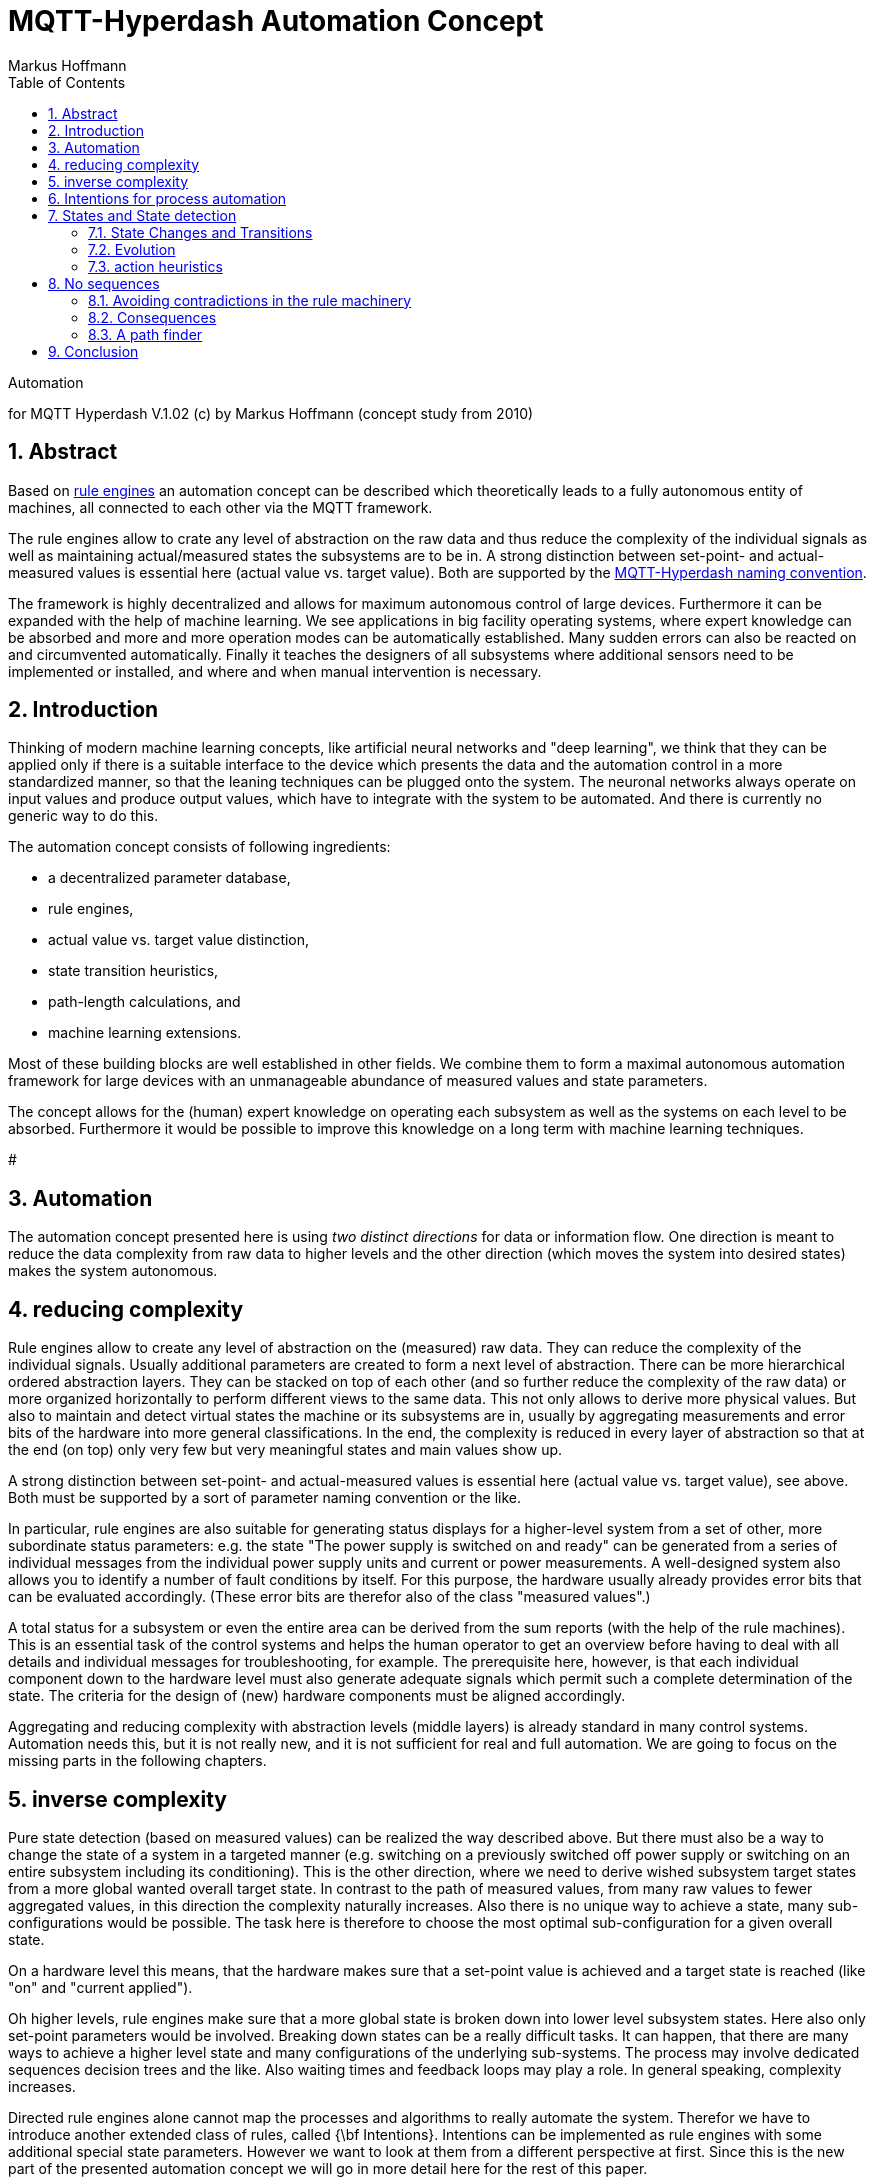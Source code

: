 = MQTT-Hyperdash Automation Concept
Markus Hoffmann
:docversion: 1.00
:docyear: 2018
:homepage: https://codeberg.org/kollo/MQTT-Hyperdash
:toc:
:sectnums:
:stem: latexmath
:figure-caption!:


Automation 

for MQTT Hyperdash V.1.02 (c) by Markus Hoffmann 
(concept study from 2010)

== Abstract

Based on link:MQTT-rule-engine-howto.md[rule engines] an automation concept can
be described which theoretically leads to a fully autonomous entity of machines, 
all connected to each other via the MQTT framework.

The rule engines allow to crate any level of abstraction on the raw data and 
thus reduce the complexity of the individual signals as well as maintaining 
actual/measured states the subsystems are to be in. 
A strong distinction between set-point- and actual-measured values is 
essential here (actual value vs. target value).
 Both are supported by the 
link:MQTT-dashgen-naming-conventions.md[MQTT-Hyperdash naming convention].

The framework is highly decentralized and allows for maximum autonomous
control of large devices. Furthermore it can be expanded with the help of
machine learning.
We see applications in big facility operating systems, where expert knowledge 
can be absorbed and more and more operation modes can be automatically
established. Many sudden errors can also be reacted on and circumvented
automatically. Finally it teaches the designers of all subsystems where
additional sensors need to be implemented or installed, and where and when
manual intervention is necessary.

== Introduction

Thinking of modern machine learning concepts, like artificial neural 
networks and "deep learning", we think that they can be applied only if there is 
a suitable interface to the device which presents the data and the 
automation control in a more standardized manner, so that the leaning 
techniques can be plugged onto the system. The neuronal networks always operate 
on input values and produce output values, which have to integrate with the 
system to be automated. And there is currently no generic way to do this.

The automation concept consists of following ingredients:

* a decentralized parameter database, 
* rule engines, 
* actual value vs. target value distinction,
* state transition heuristics, 
* path-length calculations, and
* machine learning extensions. 

Most of these building blocks are well established in other fields. 
We combine them to form a maximal autonomous automation framework for large
devices with an unmanageable abundance of measured values and state parameters.

The concept allows for the (human) expert knowledge on operating each subsystem 
as well as the systems on each level to be absorbed. Furthermore it would be 
possible to improve this knowledge on a long term with machine 
learning techniques. 

###############################


== Automation

The automation concept presented here is using __two distinct directions__ for
data or information flow. One direction is meant to reduce the data complexity
from raw data to higher levels and the other direction (which moves the system
into desired states) makes the system autonomous. 

== reducing complexity

Rule engines allow to create any level of abstraction on the (measured) raw 
data. They can reduce the complexity of the individual signals. Usually 
additional parameters are created to form a next level of abstraction. There can
be more hierarchical ordered abstraction layers. They can be stacked on top of
each other (and so further reduce the complexity of the raw data) or more
organized horizontally to perform different views to the same data. This not
only allows to derive more physical values. But also to maintain and detect virtual states the machine
or its subsystems are in, usually by aggregating measurements and error bits of
the hardware into more general classifications. In the end, the complexity is
reduced in every layer of abstraction so that at the end (on top) only very few
but very meaningful states and main values show up.

A strong distinction between set-point- and actual-measured values is essential
here (actual value vs. target value), see above. Both must be supported by a
sort of parameter naming convention or the like.

In particular, rule engines are also suitable for generating status displays
for a higher-level system from a set of other, more subordinate status
parameters: e.g. the state "The power supply is switched on and ready" can be
generated from a series of individual messages from the individual power supply
units and current or power measurements. A well-designed system also allows you
to identify a number of fault conditions by itself. For this purpose, the
hardware usually already provides error bits that can be evaluated accordingly.
(These error bits are therefor also of the class "measured values".)

A total status for a subsystem or even the entire area can be derived from the
sum reports (with the help of the rule machines). This is an essential task of
the control systems and helps the human operator to get an overview before having to
deal with all details and individual messages for troubleshooting, for example.
The prerequisite here, however, is that each individual component down to the
hardware level must also generate adequate signals which permit such a
complete determination of the state. The criteria for the design of (new)
hardware components must be aligned accordingly.

Aggregating and reducing complexity with abstraction levels (middle layers) is
already standard in many control systems. Automation needs this, 
but it is not really new, and it is not sufficient for real and full 
automation. We are going to focus on the missing parts in the following chapters.

== inverse complexity

Pure state detection (based on measured values) can be realized the way
described above. But there must also be a way to change the state of a system in
a targeted manner (e.g. switching on a previously switched off power supply or
switching on an entire subsystem including its conditioning). This is the other
direction, where we need to derive wished subsystem target states from a more
global wanted overall target state. In contrast to the path of measured values,
from many raw values to fewer aggregated values, in this direction the
complexity naturally increases. Also there is no unique way to achieve a state,
many sub-configurations would be possible. The task here is therefore to choose
the most optimal sub-configuration for a given overall state. 

On a hardware level this means, that the hardware makes sure that a set-point
value is achieved and a target state is reached (like "on" and "current
applied").

Oh higher levels, rule engines make sure that a more global state is broken 
down into lower level subsystem states. Here also only set-point parameters would
be involved. Breaking down states can be a really difficult tasks. It can happen,
that there are many ways to achieve a higher level state and many configurations
of the underlying sub-systems. The process may involve dedicated sequences 
decision trees and the like. Also waiting times and feedback loops may play a
role. In general speaking, complexity increases. 

Directed rule engines alone cannot map the processes and algorithms to really
automate the system. Therefor we have to introduce another extended class of
rules, called {\bf Intentions}. Intentions can be implemented as rule engines
with some additional special state parameters. However we want to look at them
from a different perspective at first. Since this is the new part of the
presented automation concept we will go in more detail here for the rest of this
paper. 

== Intentions for process automation

Lets define the terms __state__, __complete system__, 
__exception__,  __intention__, and __observable__:

A __state__ is an indicator which represents the status of a system. The state
can be a (integer) number stem:[s\in \mathbb{N}_0 ; 0\le s < n] which uniquely
identifies the systems status. stem:[n] is the number of distinct states the system
can be in. The complete set of states of a system form a partition. A state can
be computationally represented by a parameter which gives the number
corresponding to the state. We assume that every system has a mechanism (using rule engines)
to measure its current state. In the simplest manner it could be "on", "off",
"standby", "error", represented by stem:[s \in \{0,1,2,3\}]. But more useful states
like "on and current value on operation boundaries" can also be thought of.

A __complete system__ provides not only the functionality to detect the state it is in, but also
the functionality to reach every state in a
targeted manner. We think of that there is a set-point parameter which can be set to 
the state the system should be in. And the complete system will be able to perform
actions to really achieve the target state.

Of course this cannot be realized in practice, because there might be external
conditions which force the system to go into an error state instead of the
desired (e.g. "on"-) state. However, it is practicable that all relevant
operating states can be reached under normal conditions. And that there are
functions which allows the system to recover from error states. If the system
reaches an error state which itself cannot come out of, this would be called an
__exception__. Practically that would mean, the system indicates that it is
broken and that a manual/human intervention is needed to recover.

It is worth noting that this stands in the way of (complete) automation of the
overall system. For this reason, as much expert knowledge as possible about
troubleshooting, conditioning, operational sequences, etc. must be made
available as a functionality. This happens on the lowest level (near the
hardware) and on all levels above, up to the highest level, where ideally only
one switch chooses between the states "on" and "off". So every system must be
designed and improved such that it is as complete as possible.

In order to achieve this full automation, not only rules must be created that
reliably recognize all states, but also regulations/procedures to achieve
desired states. Wee will call these procedures "intentions". These are
usually instructions to the subsystems, which occur in a specific order and vary
depending on the state of the system that has already been reached.

The abundance of instructions for all components of the overall system to
achieve a normal operating state can quickly become confusing and ultimately
very inflexible. It is therefore important to create a system and an
implementation framework in which the automation in a hierarchy can be carried
out as context-locally as possible with individual, clear instructions.

Large procedures are to be factored into smaller sub-steps where possible, then
an automatism can ultimately also find detours in the overall procedure if a
originally planned route (due to e.g. the failure of a subsystem; sudden
change in status at one point) can no longer be committed. Possibly, the
higher-level status can still be achieved in this way, even though there is a
deviation from the standard procedure.

With the appropriate formulation of the individual tasks, a large part of the
compositions can already be done dynamically and therefore automatically. This
goal is to be achieved by the concept presented here.

__Observables__ are system parameters from which a state can be derived using a rule
or a set of rules. This process is also called quantization of the
multidimensional and continuous real state space.

The measured values stored in parameters, e.g. from an ADC card to which
temperature sensors are connected, are observables for the thermal state of a
device. This state can be, depending on the measured temperatures, e.g. "too
cold", "correct", "too warm" or "critically hot".

An observable can also be a state of another system on which that system
depends. Ultimately, observables should be based on measured values and
enable statements to be made about the condition of the device to be checked.

Expressions of desire of the operator, e.g. an entered numerical value, could
also be regarded as an observable (looking at the human as a "device"), but this
is not particularly useful in this concept. Instead we will refer to the desire of
the operator as an intention.

== States and State detection

A (complete) set of n states is defined for each system (e.g. "on", "off" and
"broken"). For this set, a status parameter (integer) is kept ready in the
control system and a rule machine maps (starting from a series of observables)
to this parameter (see Figure <<img-statedetection>>). This ensures that the actual status of the
system - based on the respective status record - is known at all times.

[#img-statedetection]
.State Detection
image::images/statedetection.png[State Detection,caption="Actual states (A,B,C,...,F,...) are derived from observables (from the parameter database) using a set of rules. The observables can also include a history which is stored in the memory or is also available as a parameter in the parameter database. The state detection algorithm is triggered e.g. by a change of the value of any of its observables."]


Determining meaningful states is a non-trivial matter and is usually done by the
person who developed the system or who knows it best. The states can be defined
in different ways, but it must always be ensured that the abstract states
clearly reflect the operating state of the device. A state "undefined" is also a
state in the strictest sense, but hardly anything can be derived from such a
state, in particular nothing that leads to an automatic finding of a state
appropriate to the function (e.g. "ready for operation").

It is also possible to define several sets of states that are complete in
themselves (i.e. represent a partition of the entire state space), e.g. "On" and
"Off", as well as "ready for operation" and "faulty", but where conditions from
one of the records may overlap. Each set of states must be reflected in its own
parameter.

One interesting application of artificial intelligence can be seen here. A
state detection can of course be performed as well with black-box algorithms,
e.g. neuronal networks. Such algorithms which perform a "classification" 
have been proven to be useful in image detection and the author sees no reason
why they would not be as well useful for state detection using all observables
as inputs for the AI-algorithm. If no classic algorithm can be created for the
state detection of a system and instead there are many training data available for
training of a neuronal network, this can be a way to follow. 

However, for automation this approach has limitations, because from black-box
state detection it would still not be clear how to target a systems state. 
There is no generic way to derive procedures (intentions), if it is not clear
how the state detection works. But this might become subject to research topics.


#### State Changes and Transitions

A change of state can happen on its own, e.g. by the failure of a system, by
reaching a temperature threshold or by the expiry of a preheating time or by
other physical processes which are detected by the diagnostic system.

Secondly, these physical processes can also be triggered by the diverse control
functions. In this case, an action has resulted in a transition from state A to
state B. Each action, on the other hand, can in turn be given by an intention,
whereby we want to understand intention as the desired target state combined
with a procedure that should lead to that target state from theoretical
understanding (and hopefully also practically, if the system works as intended).
However, whether the condition is reached is not guaranteed (however, this
should be the case if the system functions normally). This can be verified or
falsified by observing the detected actual state, which correspond to the intended state.
If they are different, action need to be taken.

[#img-transitiontable]
.Transition Table
image::images/transitiontable.png[caption="Transition matrix from one state (initial) to another (final) and the various possible and impossible actions. The path to a desired final state can be found automatically."]

Whether the condition is reached is not guaranteed (however, this
should be the case if the system functions normally). This can be verified or
falsified by observing the detected actual state, which correspond to the
intended state. If they are different, action need to be taken.

The __problem of automation__ can now be summed up quite simply, independently of
the complexity of the system and regardless of the number of subsystems
involved:

<pre>

The following applies to all systems: 
If the system is not in the desired state, 
it will do nothing more than (permanently) by itself 
try to get into this state.

</pre>

The system automatically waits for a (possibly system-external) condition to
occur and then continues. If the state can be reached automatically, it will be.
Otherwise, manual intervention is usually required (with a screwdriver). Then
either the hardware is physically broken and has to be repaired or replaced, or
there is no automatic procedure for this fault situation that can bypass or
remedy the fault. This procedure would then have to be retrofitted.

No other case can occur in a system for which all relevant observables have been
provided. So it should not happen that operating the system (manually, but with
the functionality provided) only continues if external information (e.g.
evaluating an oscilloscope image) is used to make a decision. If the latter is
the case with a system, the design of the system in question has to be rethought
and a new measurement signal may have to be installed so that automatic operation
(only then) becomes possible.

### Evolution

All in all, this process of continuous improvement, if resolved consistently,
should ultimately lead to complete automation, with all of the knowledge about
the operation of the individual components gradually being incorporated into the
control system software framework (from which it can then be extracted, for
example, for documentation purposes).

From the viewpoint of quality management (QM) and quality assurance the improvement, 
fault recognition and repair, the standard formalism and process follow-up 
could be applied here, too. At least the framework makes documentation and 
error followup, fault statistics, etc. much simpler.

What the author considers as important is a formal language (like a computer
programming language, but specifically fitted to this particular automation
concept without unnecessary overhead), in which the framework is defined. A
language in which the implementation can be carried out as easily as possible.
As many people as possible should be able to contribute. A large part of the
process should already take place automatically in a standardized way according
to defined rules (maybe according to QM standards). The knowledge then only has
to be poured into simple formal rules that only describe formalized transitions
or actions. In their overall direction, these automatically allow the automation
of the entire system, but with local knowledge. The detailed knowledge from the
lower level subsystems should not be needed for the higher hierarchical level.

Rules and intentions are closely related. In fact, an action associated with an
intention is intended to reverse the rule machine graph. If a rule is a pure
conversion formula, an inverse function can easily be defined if necessary. Most
of the rules associated with state detection are only surjective (quantization)
and are no longer injective. A clear reversal function cannot therefore be
specified. However, control and regulation tasks can usually still be solved by
iteration, in which case an (optimal) initial state is selected and found from
all possible ones that lead to the same final state. The author sees
optimization algorithms, statistical and heuristic algorithms play a central
role here. This can not only be classical singular-value-decomposition reverse
linear algebra functions but also -- where it makes sense, and if the system can
be trained -- neuronal network algorithms and probably others evolving from AI.
Important is that the presented framework is flexible enough to allow for both.

If the directed graph of the rules projects upwards from the observables to a
state, the chained intentions represent a reversal of the direction from top to
bottom. This direction is usually more difficult to achieve, and the rules for
this are also more complicated, since they must contain knowledge of how it
works and an expectation of the likely behavior of the system (usually from a
model or a (physical) theory). However, since these models can only access
quantized information that is disturbed by the measurement accuracy, they have
to make certain assumptions that are not guaranteed to, but probably must,
apply. There are therefore "good" and "bad" procedures, in the sense that the
former are more likely to achieve the desired goal. This is the reason for the
particular difficulty in automation.

#### Implementing Intentions

We will not stop here, but try to provide a way to implement intentions. There
may be also other ways to achieve this, but we found a quite handy concept to do
it, without introducing too many fancy new algorithms. Also it is important
that one can understand, how it works. We define a framework in which
intentions can be realized in a quite formal way, but without giving up the
flexibility to later maybe also incorporate more modern AI-like algorithms. We
are not going to use neurons or a neuronal network, and "machine learning" is
done in a controlled manner which involves the human (expert) review. The main
key parts are heuristics (defined by the human expert) and a generic path
finding algorithm. You can imagine a street map (the heuristics) in which all
possible ways are defined to go from one state (location) to another. The
decision, which way to follow will be delegated to an automatism, the path
finding algorithm, like the route calculation in an navigation device. The map
can be continuously modified or extended, it contains all present knowledge about
all systems and how to operate them. The information can come from either a
human expert or an artificial intelligence. Note that, as with street maps, the 
topology (connections and individual streets, as well as street conditions) can
be changed locally, and it is not necessary to consider any other part of street
system further away. This means the whole automation system can be worked on at
different places even at once without much interference. This is one of the
essential features of the concept, where otherwise a maintenance, improvement,
repair etc. would hardly be possible. However, local changes may well have 
global impacts. In the analogy of streets this would mean traffic jams, closed
roads, and unreachable places.

Following belongs to an "intention":

1. two corresponding parameters:
   a) the detected state (actual state) stem:[s_a] and corresponding
   b) the desired state (target state) stem:[s_t],
2. a representation of the transition matrix with entries about internal 
   actions, combinations of intentions and prohibited transitions,
3. a table with heuristic evaluation factors ("lengths"),
4. optionally one or more rules stem:[R] and
5. optionally one or more internal promotions with associated ratings.

<img src="images/intention.png">
Figure: How an intention works in the automation framework.

A rule stem:[R] using the two state parameters as trigger inputs (and optionally any
number of others) is triggered whenever either the current detected state
changes or the target state changes. The target state can be externally set and
the detected state is the result of a state detection rule engine which
permanently computes the systems state from observables. If the detected state
is equal to the target state, nothing needs to be done. If the states are
different, then the rule will try to perform an action which makes the system
one step closer to the desired state. 

To do this, the rule selects a transition
from the set of the maximum stem:[n\times(n-1)] possible transitions which are
arranged in a transition matrix. 
This can be a direct transition from state
s_a to s_t is an entry exist, or a first step from a chain of transactions
arranged on a path from state s_a to s_t also visiting intermediate states.

Typically there are always many options and therefor many ways from state s_a
to s_t, but they are not equally optimal. So the best path has to be chosen
from all possible. To do this, the rules takes weight factors (lengths) into
account to calculate the lengths of all paths and then choose the shortest one.

However, lengths of parts of the path can change, some paths may not be possible
at the moment (length=stem:[\infty]) (due to errors in the subsystems) etc. The whole
topology may be very dynamic.

So the special rule for evaluating the cheapest or shortest paths needs to
dynamically access the length information of all possible paths and this length
information has to be permanently updated. 

This sounds like a highly complex task, but keep in mind that the lengths are 
normal observables, they can be computed with regular rule machines distributed
over the whole system in no time. Each subsystem provides such measurement rules 
that calculate the lengths from internal states and observables, maybe accessing 
other lengths from their subsystem as well in a recursive manner. Complexity is 
always dealt with locally. 

We will briefly line out how this can be realized in practice later. First
recapitulate: These paths consist of a chain of transitions that should lead to
the target state via any detour states. The first of these actions is then
triggered and should now bring the system into a state that is closer to the
target. Then the rule is triggered again and the next step is carried out until
the goal is reached, in which case nothing is done. If the target cannot be
reached by this way, something is fundamentally wrong and need to be (manually)
fixed. This can be easily detected by a permanent discrepancy between the actual
and current state parameters which could flag a warning. However, if state
detection as well as length calculation work correctly, the faulty path would
have marked itself with an infinite length so that it would not have been
entered. Instead the intention would have detected this as a "There is no
route to destination" error, which of course would need to be (manually) fixed
as well.

Now lets look more closely to the individual actions to be performed. There are
two basic types of actions, called __internal__ and __external__.

An action can either be carried out within the system, e.g. if the system is
directly connected to the hardware, or it is defined by a number of other
intentions that affect other (subordinate) systems. In the first case, the
action executes a procedure that does something locally (i.e. on
the computer where it runs, interfacing the connected hardware).
We want to call these __internal actions__. 
In the latter case, it is sufficient to trigger certain other
intentions (whereby the order should not matter, since the intentions are expressed almost
simultaneously). (Sequences have to be implemented in a different way, see
a chapter below.) 

#### Internal Actions

Every action, or each path of actions, which is followed by intentions, can be
broken down into more and more finer actions, which at the bottom end always
result in internal actions. These are then ultimately carried out by the servers
of the hardware devices. The individual actions take place autonomously and, if
necessary, simultaneously on each server/device.  In order to find favorable
ways out of the considerable amount of the different possible paths of a
transition, a criterion has to be used,
which takes into account which of the routes is the shortest and is accordingly 
preferred if it is not blocked.

Suppose a system that is in the "ON" state is to change to the "OFF" state.
Assume there are two ways to do this. First, it can change directly to the off
state, and secondly it can go to the standby state and then to the off state.
The last route is obviously longer and therefore the direct route should be
followed.

Or another example: Should several systems intentionally go to other states, the
evaluation of this transition depends on how many systems are already in the
desired state. Thus, for the transition of an exemplary system from the "not
ready" state to the "all ready" state, all 300 subsystems must be in the "ready"
state. However, the "length" of this route is certainly dependent on the number
of subsystems that are already in the desired state.

Rules must therefore be found to evaluate these actions. 

### action heuristics

We first look at the internal actions, because they only depend on local states
(on the hardware), which can be evaluated locally or which are even constant and
hard-coded into the system.

The following approach is suggested here:

1. Internal actions get a heuristically found evaluation factor ("length"),
whereby a length of 0 means that the action does not need to be carried out
because the state has already been reached, but it will not harm at all to
perform the action any number of times.

* A length of 1 means a normal step, e.g. a switching process with a duration of 100 ms, or an action that leads to resource consumption (wear and tear due to switching or similar), in the sense of, switching may occur approx. 1 time per minute, without reducing the life of the part to less than the total life of the overall system. The reference for the unit step would be measured to the normal function, normal lifetime and normal resource consumption of this action, if performed once.
* A length less than 1 means the step is shorter or faster than a "normal step". Or it is cheaper in means of resources.
* A length greater than 1 means that the action is more expensive, takes longer or cannot be carried out as often because it consumes more resources.
* An infinite length means that the action is prohibited and may not or must not be carried out. In practice, a high maximum value is used instead of infinity, e.g. 65000. Lengths greater than or equal to this value are then considered to be infinite. Length calculations that reach or exceed this value are canceled.

2. The length of actions to be carried out in parallel is calculated according to:

[stem] 
++++ 
l=w\sum_i l_i \quad,
++++

where stem:[l_i] are the lengths of the individual actions and stem:[w] is a positive
weight factor stem:[w>0], which takes into account the fact that the lengths of an
overall action need not necessarily be the sum of the lengths of the individual
actions, e.g. setting multiple bits of the same hardware cannot consume
additional resources because it happens simultaneously or because the entire 
register is always set anyway. In this case stem:[w=\frac{1}{n}].

Individual intentions that do not lead to any action because the state has
already been reached do not make any contribution, in this case the length
calculation for the individual system will deliver l_i = 0. If a prohibited
action is involved, the overall action is also prohibited, namely if w>=1.

In this way, "lengths" can be calculated (recursively) for all transitions.

This includes also external actions. To access the individual lengths of
external actions, the corresponding length matrix of the subsystems involved
need to be evaluated. This requires that each (sub-)system publishes its current
length matrix. Appropriate rule machinery must care about this.

The path with the smallest overall length is then the cheapest and most optimal.
So the intention triggers a transition, which represents a step in this
direction.

For further reference we are going to introduce some more terms to address
specific types if intentions:

__Elementary intentions__ are those that are only defined through (or using) 
internal actions and the distance/length matrix is fixed/constant and does not
need to be calculated dynamically.

__Sufficient intentions__ are those that are only defined through external 
actions. They can be located anywhere in the system and need not be implemented
and run on any specific hardware. In consequence the whole set of rules can be
generated automatically. This includes: condition detection, distance matrix
calculation and automatic path finding of the intention. The advantage is that
only a few lines of formal description suffice for full implementation of these
intentions which makes them simple to create, simple to maintain and easy to read
and understand (for documentation purposes).

__Free parameters__ are those that are not in any rule for determining a 
state that is part of an intention. Rules whose inputs only consist of free
parameters produce free parameters as outputs. User inputs can also be free
parameters, e.g. a temperature set-point.

__Free states__ are those that are not part of an intention. A free state is 
represented by a free (integer) parameter. You cannot get to a free state in a 
targeted manner. It is only suitable for diagnosis.

Common pitfalls the system designer has to be considered while designing
intentions are: 

* The order of the two individual actions (inside the same intention) must not matter.
* Changing non-free parameters can trigger uncontrolled changes in status  within other intentions. In this case, this action is not internal, even if it looks like on the first place. Therefore, this must be avoided (through careful planning) so that there are no contradictions in the rules and the automation becomes unstable.

[#img-intention2]
.Intention Framework
image::images/intention2.png[caption="Intention with autonomous path length calculation: Rule R_2 always knows the path lengths from the current state to all possible other states that can be reached. In the form of a distance matrix, these are also made known to all other intentions as parameters. These in turn recalculate their lengths accordingly. Rule R_1 is used to determine the current status and rule R_3 monitors changes in the target state and in the actual state and if necessary, apply a step from the shortest path heading the target state."]

The complete concept of the intention framework is illustrated in
fig. <<img-intention2>>.

== No sequences

We want to outline how one can not use sequences but achieve the same result. 

The implementation of procedures in so-called sequences, i.e. chronologically
ordered instructions, which are processed sequentially (i.e. one after the
other), seems to be more suitable and easier to implement at least for some
tasks than the definition of many extra states with corresponding dependencies.

However, a well designed implementation of a sequence must always take into
account the risk that certain instructions from the sequence are not executed
correctly. After each step in the sequence, one must actually first carefully
check whether the desired action was carried out without errors. If not, the
sequence is usually not allowed to continue and would either have to be
terminated or to run in one of a number of branches that take account of the
error that occurred and, if possible, return to the actual sequence. It is
hardly possible to catch all possible errors in this way, so the sequence will
very likely miss an error, and the machine will not end up in the achieved
state, but instead in an uncontrolled other state (because, for example, the
sequence simply continued even though an error occurred in a sub-step that was
overlooked). In order to find out in which one, a complex error analysis 
procedure is required.

In short: For small and reliable steps, a sequence can make sense in terms of
simplicity, clarity and quick implementation. Larger sequences would not allow
good automation. 

Small mini-sequences make sense, for example, in the way they can appear in the
definition of rules and intentions. In the case of the rules, however, they
should mainly be used to implement algorithms, i.e. pure computing processes,
where only one step should be calculated in iterative processes. The
mini-sequence must logically be atomic in a way, that their execution can appear
in no time and that no intermediate (error-) states can occur, nor that any
waiting, polling or blocking may occur. Sequences in rule definitions should
therefore not be used to query and set parameters outside those agreed in the
set of input and output parameters, although this is not explicitly prohibited,
and in some cases can make sense. For intentions, the consideration only applies
to the "internal" actions anyway, since by definition all others cannot be
sequenced, but may trigger additional rules and intentions. In the case of the
internal actions, it must therefore also be ensured that a possible success or
failure of the sequence can later be detected on the basis of suitable measured
states. In this case the internal actions can be seen as "fire and forget"
sequences.

Relatively quickly, however, a sequence becomes susceptible to incomplete
implementation and the resulting uncontrolled changes in state, which, after a
certain level of complexity (which is reached quite quickly), becomes
uncontrollable and therefore unreliable. This is contrary to the desired
robustness.

This concept is therefore intended to limit the use of sequences to an
absolutely necessary extent and only allow them where the instructions can be
safely executed or where there is (yet) no diagnosis for the detection of errors
anyway.
In all other cases, the use of sequences should therefore be avoided. Instead 
a chain of carefully designed intermediate states should be implemented. The 
sequence can then be broken up in individual intentions which under normal 
conditions perform actions one after another visiting all intermediate states.

A consistent implementation using the intentions and rules automatically checks the
statuses achieved and finds its way independently. The sequence of actions to be
processed one after the other is realized by the dependencies of the states, which
ensures that an action is only triggered when the target state of the preceding
action has actually been reached. Otherwise, another action is automatically
triggered, which tries to correct the previous error and then continues normally in
the chain of actions. The sequence then arises from the continuous path of the
states.

### Avoiding contradictions in the rule machinery

What will happen if design errors are (accidentally) build into the system? It
is often very difficult to predict all global consequences on local design
changes. Even if a new subsystem is integrated that could lead to unforeseen
behavior. So it is unavoidable to eventually introduce contradictions in the
rule and intention machinery. We will see that robustness against such 
faults is inherently already in the concept. You will get that for free.

An interesting feature of the automation concept presented here is that
contradictions automatically prohibit themselves. That is, states that are
involved in such contradictions cannot be reached automatically.

However, this does not mean that no contradictions can be constructed. For
example, two rules can form a cycle that causes the parameters involved to
oscillate and thus show unstable behavior. Great care must therefore always be
taken when cycles are used in the regulations.

Contradictions in intentions can also be expressed in another form: e.g. an
action of another intention can demand a state, which in turn leads to the
former intention changing, because in turn a different state is required by the
former.

This can also form cycles. Cycles of this type, however, are already noticeable
in the autonomous length calculation and lead to the lengths of the paths
concerned becoming longer and longer and diverging in an iterative step.
Eventually a maximum length is reached where the process stops. However, maximum
length means that this path becomes a forbidden path. In this way, it is
possible that all paths that lead to conflicting states are prohibited. These
problems are then exposed through a permanent discrepancy between target and
actual states of some intentions, where the problem can then be easily localized
and hopefully remedied. Debugging will be easy.

### Consequences

From the described automation concept there are some (quite desirable)
implications which should be considered:

1. Non-converging (unstable) cycles in the set of rules eliminate themselves
since their length adds up to infinity, and these paths are then prohibited.

2. Distance computing will consume a great deal of computing power, since
every change in the state of the subordinate systems, if it leads to a change in
length there, triggers the recalculation of the distance matrices of all
super-ordinate systems. But since everything happens in parallel, the load for
each single computer is low.

### A path finder

One more thought on the algorithm, which picks the shortest path in an
intention.

The shortest path is to be found from a series of possible paths from an initial
state A to a final state B.

Given a transition matrix with weights (or lengths), standard algorithms from
graph theory can be used. For example, Dijkstra's algorithm. Our problem presents
itself as an edge-weighted graph, in which the edge weights have to be calculated
according to the actual state and possibly recursively from the states and actions
of the external intentions involved or through the autonomous path length
calculation.

Dijkstra's algorithm (after its inventor Edsger W. Dijkstra) is used to calculate a
shortest path between a start node and any node in an edge-weighted graph. The
weights must not be negative.

For non-contiguous, undirected graphs, the distance to certain nodes can also be
infinite if a path between the start node and this node does not exist.

The same applies to directed, not strongly connected graphs. These requirements
apply to our problem.

The algorithm works as follows: The next best node with the shortest path is
successively included in a result set and removed from the set of nodes still to
be processed.

Route planners are a prominent example where this algorithm can be used. The graph 
here represents the road network that connects different points. We are looking 
for the shortest route between two points. Dijkstra's algorithm is
also used on the Internet as a routing algorithm in OSPF (Open Shortest Path First, 
is a term used in computer network technology).

An alternative algorithm for finding the shortest paths, which is based on
Bellman's principle of optimality, is the Floyd Warshall algorithm. 
The principle of optimality states that if the shortest path leads from A to C 
via B, the partial path A B must also be the shortest path from A to B.

== Conclusion

The described concept for a full automation can be used to automate a big 
and complex machine in a maximal way.

A lot of design decisions would have to be
made, like parameter name conventions, probably a scripting language to
describe rules and intentions in a convenient fashion, so that after a very
short learning time nearly everybody involved into the system can participate
and add new procedures rules and intentions into the framework. 

The concept leaved enough room to also include black-box-algorithms found in
modern AI. It unifies the whole environment so that -- for the first time -- a
full automation looks possible.
